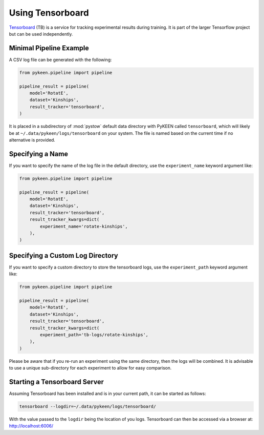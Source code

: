 Using Tensorboard
=========================

`Tensorboard <https://www.tensorflow.org/tensorboard/>`_ (TB) is a service for tracking experimental results during training.
It is part of the larger Tensorflow project but can be used independently.

Minimal Pipeline Example
---------------------------------
A CSV log file can be generated with the following:

.. code-block:: python

    from pykeen.pipeline import pipeline

    pipeline_result = pipeline(
        model='RotatE',
        dataset='Kinships',
        result_tracker='tensorboard',
    )

It is placed in a subdirectory of :mod:`pystow` default data directory with PyKEEN called ``tensorboard``,
which will likely be at ``~/.data/pykeen/logs/tensorboard`` on your system. The file is named based on the
current time if no alternative is provided.

Specifying a Name
-----------------
If you want to specify the name of the log file in the default directory, use the ``experiment_name`` keyword
argument like:

.. code-block:: python

    from pykeen.pipeline import pipeline

    pipeline_result = pipeline(
        model='RotatE',
        dataset='Kinships',
        result_tracker='tensorboard',
        result_tracker_kwargs=dict(
            experiment_name='rotate-kinships',
        ),
    )

Specifying a Custom Log Directory
-----------------
If you want to specify a custom directory to store the tensorboard logs, use the ``experiment_path`` keyword
argument like:

.. code-block:: python

    from pykeen.pipeline import pipeline

    pipeline_result = pipeline(
        model='RotatE',
        dataset='Kinships',
        result_tracker='tensorboard',
        result_tracker_kwargs=dict(
            experiment_path='tb-logs/rotate-kinships',
        ),
    )

Please be aware that if you re-run an experiment using the same directory, then the logs will be combined.
It is advisable to use a unique sub-directory for each experiment to allow for easy comparison.

Starting a Tensorboard Server
-----------------
Assuming Tensorboard has been installed and is in your current path, it can be started as follows:

.. code-block:: bash

    tensorboard --logdir=~/.data/pykeen/logs/tensorboard/

With the value passed to the ``logdir`` being the location of you logs. Tensorboard can then be accessed via
a browser at: http://localhost:6006/
